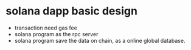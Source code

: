 * solana dapp basic design

- transaction need gas fee
- solana program as the rpc server
- solana program save the data on chain, as a online global database.
